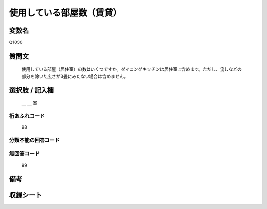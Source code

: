 .. title:: Q1036
.. rst-class:: item

====================================================================================================
使用している部屋数（賃貸）
====================================================================================================

.. rst-class:: varname

変数名
==================

Q1036

.. rst-class:: question

質問文
==================


   使用している部屋（居住室）の数はいくつですか。ダイニングキッチンは居住室に含めます。ただし、流しなどの部分を除いた広さが3畳にみたない場合は含めません。



.. rst-class:: answer

選択肢 / 記入欄
======================

  ＿ ＿ 室



.. rst-class:: overflow

桁あふれコード
-------------------------------
  98


.. rst-class:: not_classified

分類不能の回答コード
-------------------------------------
  


.. rst-class:: not_available

無回答コード
-------------------------------------
  99


.. rst-class:: bikou

備考
==================
 



.. rst-class:: include_sheet

収録シート
=======================================
.. hlist::
   :columns: 3
   
   
   * p11ab_2
   
   * p11c_2
   
   * p12_2
   
   * p13_2
   
   * p14_2
   
   * p15_2
   
   * p16abc_2
   
   * p16d_2
   
   * p17_2
   
   * p18_2
   
   * p19_2
   
   * p20_2
   
   * p21abcd_2
   
   * p21e_2
   
   * p22_2
   
   * p23_2
   
   * p24_2
   
   * p25_2
   
   * p26_2
   
   * p27_2
   
   * p28_2
   
   


.. index:: Q1036
